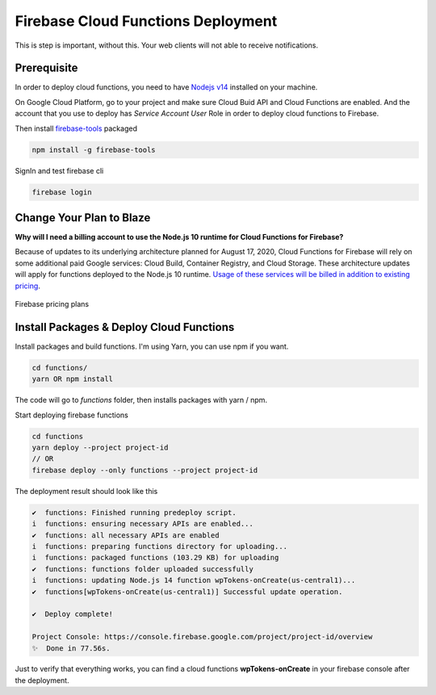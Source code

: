 .. raw:: html

    <style> .red {color:red} </style>

Firebase Cloud Functions Deployment
=============

.. role:: red

:red:`This is step is important, without this. Your web clients will not able to receive notifications.`

Prerequisite
`````````````

In order to deploy cloud functions, you need to have `Nodejs v14 <https://nodejs.org/dist/latest-v14.x/>`_ installed on your machine. 

On Google Cloud Platform, go to your project and make sure Cloud Buid API and Cloud Functions are enabled. And the account that you use to deploy has `Service Account User` Role in order to deploy cloud functions to Firebase.

Then install `firebase-tools <https://firebase.google.com/docs/cli>`_ packaged

.. code-block:: bash

    npm install -g firebase-tools

SignIn and test firebase cli

.. code-block:: bash

    firebase login

Change Your Plan to Blaze
`````````````

**Why will I need a billing account to use the Node.js 10 runtime for Cloud Functions for Firebase?**

Because of updates to its underlying architecture planned for August 17, 2020, Cloud Functions for Firebase will rely on some additional paid Google services: Cloud Build, Container Registry, and Cloud Storage. These architecture updates will apply for functions deployed to the Node.js 10 runtime. `Usage of these services will be billed in addition to existing pricing <https://firebase.google.com/support/faq#pricing-blaze-free>`_.

.. figure:: /images/pay-as-you-go.png
    :scale: 70%
    :align: center

    Firebase pricing plans

Install Packages & Deploy Cloud Functions
`````````````

Install packages and build functions. I'm using Yarn, you can use npm if you want.

.. code-block:: bash

    cd functions/
    yarn OR npm install

The code will go to *functions* folder, then installs packages with yarn / npm.

Start deploying firebase functions

.. code-block:: bash

    cd functions
    yarn deploy --project project-id
    // OR 
    firebase deploy --only functions --project project-id

The deployment result should look like this

.. code-block:: bash 

    ✔  functions: Finished running predeploy script.
    i  functions: ensuring necessary APIs are enabled...
    ✔  functions: all necessary APIs are enabled
    i  functions: preparing functions directory for uploading...
    i  functions: packaged functions (103.29 KB) for uploading
    ✔  functions: functions folder uploaded successfully
    i  functions: updating Node.js 14 function wpTokens-onCreate(us-central1)...
    ✔  functions[wpTokens-onCreate(us-central1)] Successful update operation.

    ✔  Deploy complete!

    Project Console: https://console.firebase.google.com/project/project-id/overview
    ✨  Done in 77.56s.

Just to verify that everything works, you can find a cloud functions **wpTokens-onCreate** in your firebase console after the deployment. 